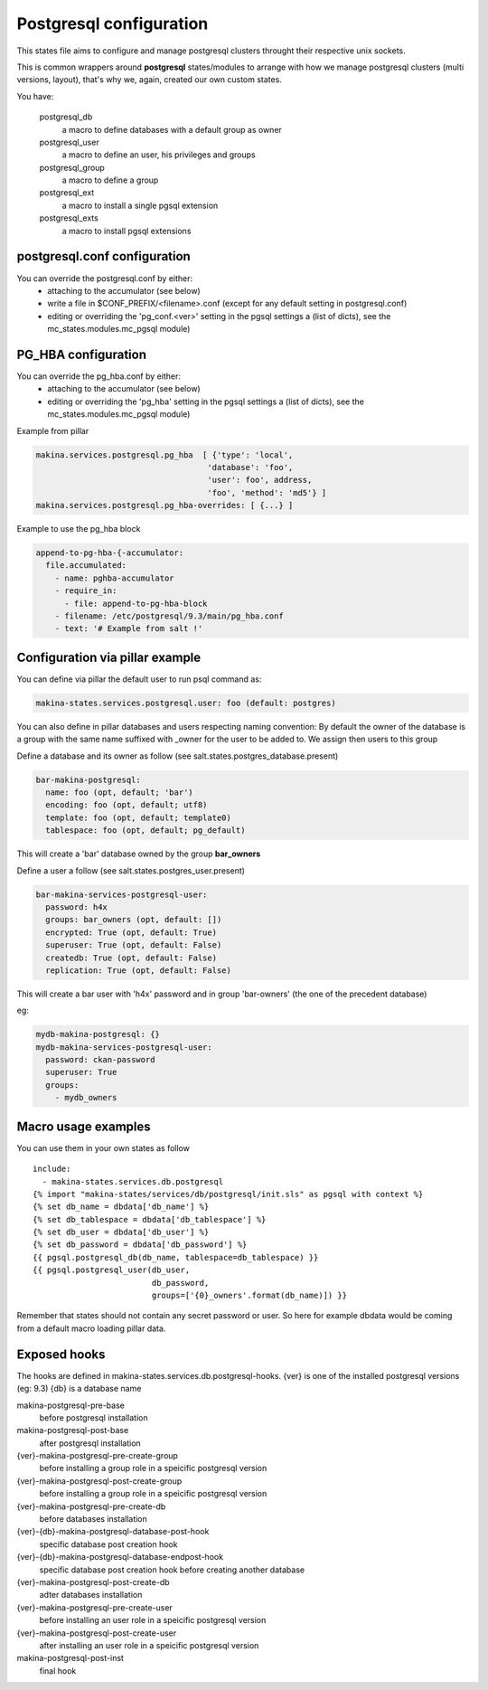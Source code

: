 Postgresql configuration
=========================
This states file aims to configure and manage postgresql clusters
throught their respective unix sockets.

This is common wrappers around **postgresql** states/modules to arrange with
how we manage postgresql clusters (multi versions, layout), that's why
we, again, created our own custom states.

You have:

  postgresql_db
    a macro to define databases with a default group as owner
  postgresql_user
    a macro to define an user, his privileges and groups
  postgresql_group
    a macro to define a group
  postgresql_ext
    a macro to install a single pgsql extension
  postgresql_exts
    a macro to install pgsql extensions


postgresql.conf configuration
-----------------------------
You can override the postgresql.conf by either:
  - attaching to the accumulator (see below)
  - write a file in $CONF_PREFIX/<filename>.conf (except for any default setting in postgresql.conf)
  - editing or overriding the 'pg_conf.<ver>' setting in the pgsql settings
    a (list of dicts), see the mc_states.modules.mc_pgsql module)

PG_HBA configuration
-----------------------
You can override the pg_hba.conf by either:
  - attaching to the accumulator (see below)
  - editing or overriding the 'pg_hba' setting in the pgsql settings
    a (list of dicts), see the mc_states.modules.mc_pgsql module)

Example from pillar

.. code-block:: yaml

   makina.services.postgresql.pg_hba  [ {'type': 'local',
                                       'database': 'foo',
                                       'user': foo', address,
                                       'foo', 'method': 'md5'} ]
   makina.services.postgresql.pg_hba-overrides: [ {...} ]

Example to use the pg_hba block

.. code-block:: yaml

    append-to-pg-hba-{-accumulator:
      file.accumulated:
        - name: pghba-accumulator
        - require_in:
          - file: append-to-pg-hba-block
        - filename: /etc/postgresql/9.3/main/pg_hba.conf
        - text: '# Example from salt !'


Configuration via pillar example
----------------------------------

You can define via pillar the default user to run psql command as:

.. code-block:: yaml

   makina-states.services.postgresql.user: foo (default: postgres)

You can also define in pillar databases and users respecting naming convention:
By default the owner of the database is a group with the same name suffixed
with _owner for the user to be added to. We assign then users to this group

Define a database and its owner as follow (see salt.states.postgres_database.present)

.. code-block:: yaml

    bar-makina-postgresql:
      name: foo (opt, default; 'bar')
      encoding: foo (opt, default; utf8)
      template: foo (opt, default; template0)
      tablespace: foo (opt, default; pg_default)

This will create a 'bar' database owned by the group **bar_owners**

Define a user a follow (see salt.states.postgres_user.present)

.. code-block:: yaml

   bar-makina-services-postgresql-user:
     password: h4x
     groups: bar_owners (opt, default: [])
     encrypted: True (opt, default: True)
     superuser: True (opt, default: False)
     createdb: True (opt, default: False)
     replication: True (opt, default: False)

This will create a bar user with 'h4x' password and in group 'bar-owners' (the one of the precedent database)

eg:

.. code-block:: yaml

   mydb-makina-postgresql: {}
   mydb-makina-services-postgresql-user:
     password: ckan-password
     superuser: True
     groups:
       - mydb_owners

Macro usage examples
--------------------
You can use them in your own states as follow

::

   include:
     - makina-states.services.db.postgresql
   {% import "makina-states/services/db/postgresql/init.sls" as pgsql with context %}
   {% set db_name = dbdata['db_name'] %}
   {% set db_tablespace = dbdata['db_tablespace'] %}
   {% set db_user = dbdata['db_user'] %}
   {% set db_password = dbdata['db_password'] %}
   {{ pgsql.postgresql_db(db_name, tablespace=db_tablespace) }}
   {{ pgsql.postgresql_user(db_user,
                            db_password,
                            groups=['{0}_owners'.format(db_name)]) }}

Remember that states should not contain any secret password or user.
So here for example dbdata would be coming from a default macro
loading pillar data.

Exposed hooks
-------------
The hooks are defined in makina-states.services.db.postgresql-hooks.
{ver} is one of the installed postgresql versions (eg: 9.3)
{db} is a database name

makina-postgresql-pre-base
    before postgresql installation
makina-postgresql-post-base
    after postgresql installation
{ver}-makina-postgresql-pre-create-group
    before installing a group role in a speicific postgresql version
{ver}-makina-postgresql-post-create-group
    before installing a group role in a speicific postgresql version
{ver}-makina-postgresql-pre-create-db
    before databases installation
{ver}-{db}-makina-postgresql-database-post-hook
    specific database post creation hook
{ver}-{db}-makina-postgresql-database-endpost-hook
    specific database post creation hook before creating another database
{ver}-makina-postgresql-post-create-db
    adter databases installation
{ver}-makina-postgresql-pre-create-user
    before installing an user role in a speicific postgresql version
{ver}-makina-postgresql-post-create-user
    after installing an user role in a speicific postgresql version
makina-postgresql-post-inst
    final hook

